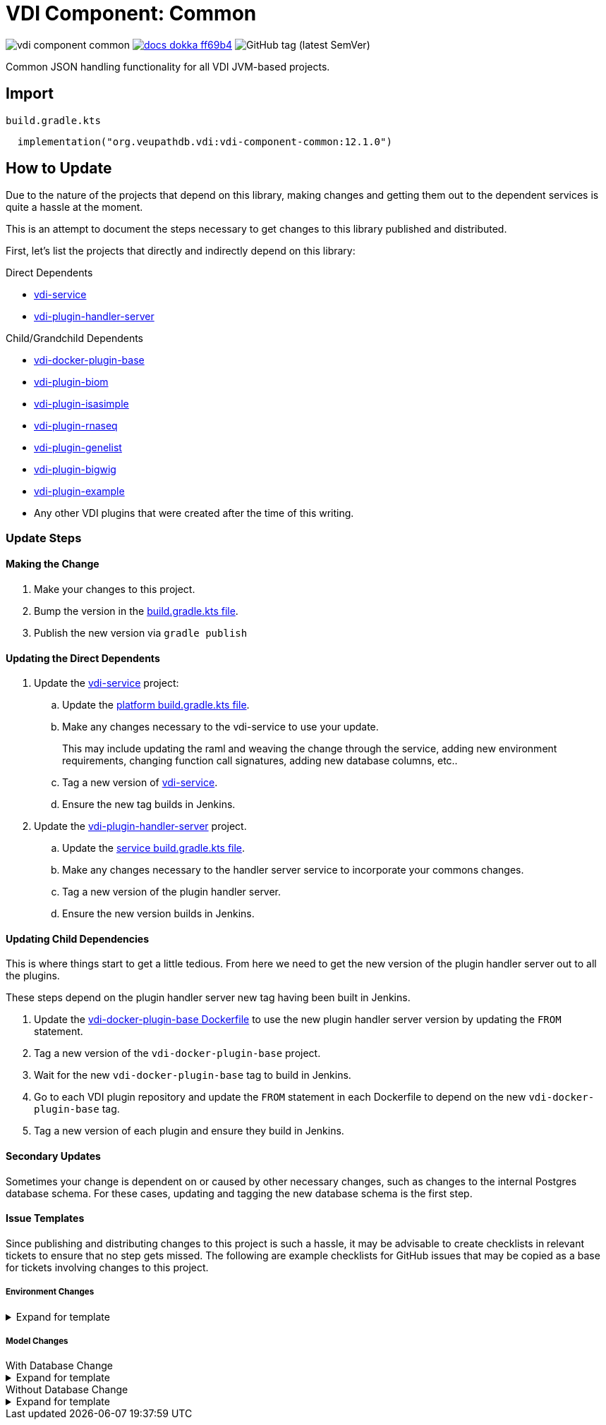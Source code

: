 = VDI Component: Common
:source-highlighter: highlightjs
:gh-group: VEuPathDB
:gh-name: vdi-component-common
:gh-url: https://github.com/{gh-group}
:lib-package: org.veupathdb.vdi.lib.common
:lib-group: org.veupathdb.vdi
:lib-name: vdi-component-common
:lib-version: 12.1.0
:lib-feature: 12.1.0

image:https://img.shields.io/github/license/{gh-group}/{gh-name}[title="License"]
image:https://img.shields.io/badge/docs-dokka-ff69b4[link="https://{gh-group}.github.io/{gh-name}/dokka/{lib-feature}/{lib-name}/{lib-package}/index.html"]
image:https://img.shields.io/github/v/tag/{gh-group}/{gh-name}[GitHub tag (latest SemVer)]

Common JSON handling functionality for all VDI JVM-based projects.

== Import

.`build.gradle.kts`
[source, kotlin, subs="attributes"]
----
  implementation("{lib-group}:{lib-name}:{lib-version}")
----

== How to Update

Due to the nature of the projects that depend on this library, making changes
and getting them out to the dependent services is quite a hassle at the moment.

This is an attempt to document the steps necessary to get changes to this
library published and distributed.

First, let's list the projects that directly and indirectly depend on this
library:

.Direct Dependents
* {gh-url}/vdi-service[vdi-service]
* {gh-url}/vdi-plugin-handler-server[vdi-plugin-handler-server]

.Child/Grandchild Dependents
* {gh-url}/vdi-docker-plugin-base[vdi-docker-plugin-base]
* {gh-url}/vdi-plugin-biom[vdi-plugin-biom]
* {gh-url}/vdi-plugin-isasimple[vdi-plugin-isasimple]
* {gh-url}/vdi-plugin-rnaseq[vdi-plugin-rnaseq]
* {gh-url}/vdi-plugin-genelist[vdi-plugin-genelist]
* {gh-url}/vdi-plugin-bigwig[vdi-plugin-bigwig]
* {gh-url}/vdi-plugin-example[vdi-plugin-example]
* Any other VDI plugins that were created after the time of this writing.

=== Update Steps

==== Making the Change

. Make your changes to this project.
. Bump the version in the link:build.gradle.kts[build.gradle.kts file].
. Publish the new version via `gradle publish`

==== Updating the Direct Dependents

. Update the {gh-url}/vdi-service[vdi-service] project:
.. Update the {gh-url}/vdi-service/blob/main/platform/build.gradle.kts[platform build.gradle.kts file].
.. Make any changes necessary to the vdi-service to use your update.
+
This may include updating the raml and weaving the change through the service,
adding new environment requirements, changing function call signatures, adding
new database columns, etc..
.. Tag a new version of {gh-url}/vdi-service[vdi-service].
.. Ensure the new tag builds in Jenkins.
. Update the {gh-url}/vdi-plugin-handler-server[vdi-plugin-handler-server] project.
.. Update the {gh-url}/vdi-plugin-handler-server/blob/main/service/build.gradle.kts[service build.gradle.kts file].
.. Make any changes necessary to the handler server service to incorporate your
commons changes.
.. Tag a new version of the plugin handler server.
.. Ensure the new version builds in Jenkins.

==== Updating Child Dependencies

This is where things start to get a little tedious.  From here we need to get
the new version of the plugin handler server out to all the plugins.

These steps depend on the plugin handler server new tag having been built in
Jenkins.

. Update the {gh-url}/vdi-docker-plugin-base/blob/main/Dockerfile[vdi-docker-plugin-base Dockerfile]
to use the new plugin handler server version by updating the `FROM` statement.
. Tag a new version of the `vdi-docker-plugin-base` project.
. Wait for the new `vdi-docker-plugin-base` tag to build in Jenkins.
. Go to each VDI plugin repository and update the `FROM` statement in each
Dockerfile to depend on the new `vdi-docker-plugin-base` tag.
. Tag a new version of each plugin and ensure they build in Jenkins.

==== Secondary Updates

Sometimes your change is dependent on or caused by other necessary changes, such
as changes to the internal Postgres database schema.  For these cases, updating
and tagging the new database schema is the first step.

==== Issue Templates

Since publishing and distributing changes to this project is such a hassle, it
may be advisable to create checklists in relevant tickets to ensure that no step
gets missed.  The following are example checklists for GitHub issues that may
be copied as a base for tickets involving changes to this project.

===== Environment Changes

.Expand for template
[%collapsible]
====
[source, markdown]
----
* [ ] Add the new environment variable to the commons library
* [ ] PR the change to the commons library
* [ ] Tag the new version of the commons library
* [ ] Publish the new version of the commons library

* [ ] Update the plugin service to use the new version of the commons library
* [ ] PR the change to the plugin service
* [ ] Tag the updated plugin service
* [ ] Wait for jenkins to build the new plugin service tag

* [ ] Update the plugin base image to use the new plugin service tag
* [ ] Tag the plugin base image
* [ ] Wait for jenkins to build the new plugin base image

* [ ] Update the bigwig plugin to use the new plugin base image
* [ ] Update the genelist plugin to use the new plugin base image
* [ ] Update the rnaseq plugin to use the new plugin base image
* [ ] Update the isa plugin to use the new plugin base image
* [ ] Update the biom plugin to use the new plugin base image

* [ ] update the vdi service to use the new commons version
* [ ] Update the vdi service to require the new environment variable
* [ ] Add the new environment variable(s) to the .env files
* [ ] Add the new environment variable(s) to the docker-compose.yml file.
* [ ] Tag the new VDI service version
* [ ] Ensure the new tag builds in Jenkins

* [ ] Publish the new image versions to dev or QA via tagger
----
====

===== Model Changes

.With Database Change
--
.Expand for template
[%collapsible]
====
[source, markdown]
----
* [ ] Update the internal database schema
* [ ] Create a migration script to update the live schema
* [ ] Tag the new schema version
* [ ] Wait for the new database container to build in Jenkins
* [ ] Update the VDI service docker-compose.yml file to use the new database tag

* [ ] Add the new field to the relevant model interface(s) and class(es).
* [ ] PR the change to the commons library
* [ ] Tag the new version of the commons library
* [ ] Publish the new version of the commons library

* [ ] Update the plugin service to use the new version of the commons library
* [ ] PR the change to the plugin service
* [ ] Tag the updated plugin service
* [ ] Wait for jenkins to build the new plugin service tag

* [ ] Update the plugin base image to use the new plugin service tag
* [ ] Tag the plugin base image
* [ ] Wait for jenkins to build the new plugin base image

* [ ] Update the bigwig plugin to use the new plugin base image
* [ ] Update the genelist plugin to use the new plugin base image
* [ ] Update the rnaseq plugin to use the new plugin base image
* [ ] Update the isa plugin to use the new plugin base image
* [ ] Update the biom plugin to use the new plugin base image

* [ ] Update the VDI service to use the new commons version
* [ ] Update the VDI service queries to use the new database field(s) and write to the new model property or properties

* [ ] Publish the new image versions to dev or QA via tagger
----
====
--

.Without Database Change
--
.Expand for template
[%collapsible]
====
[source, markdown]
----
* [ ] Add the new field to the relevant model interface(s) and class(es).
* [ ] PR the change to the commons library
* [ ] Tag the new version of the commons library
* [ ] Publish the new version of the commons library

* [ ] Update the plugin service to use the new version of the commons library
* [ ] PR the change to the plugin service
* [ ] Tag the updated plugin service
* [ ] Wait for jenkins to build the new plugin service tag

* [ ] Update the plugin base image to use the new plugin service tag
* [ ] Tag the plugin base image
* [ ] Wait for jenkins to build the new plugin base image

* [ ] Update the bigwig plugin to use the new plugin base image
* [ ] Update the genelist plugin to use the new plugin base image
* [ ] Update the rnaseq plugin to use the new plugin base image
* [ ] Update the isa plugin to use the new plugin base image
* [ ] Update the biom plugin to use the new plugin base image

* [ ] Update the VDI service to use the new commons version
* [ ] Update the VDI service queries to use the new database field(s) and write to the new model property or properties

* [ ] Publish the new image versions to dev or QA via tagger
----
====
--
